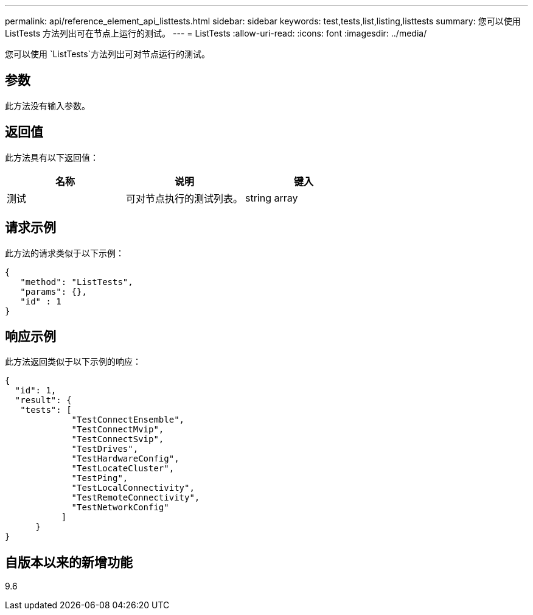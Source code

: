 ---
permalink: api/reference_element_api_listtests.html 
sidebar: sidebar 
keywords: test,tests,list,listing,listtests 
summary: 您可以使用 ListTests 方法列出可在节点上运行的测试。 
---
= ListTests
:allow-uri-read: 
:icons: font
:imagesdir: ../media/


[role="lead"]
您可以使用 `ListTests`方法列出可对节点运行的测试。



== 参数

此方法没有输入参数。



== 返回值

此方法具有以下返回值：

|===
| 名称 | 说明 | 键入 


 a| 
测试
 a| 
可对节点执行的测试列表。
 a| 
string array

|===


== 请求示例

此方法的请求类似于以下示例：

[listing]
----
{
   "method": "ListTests",
   "params": {},
   "id" : 1
}
----


== 响应示例

此方法返回类似于以下示例的响应：

[listing]
----
{
  "id": 1,
  "result": {
   "tests": [
             "TestConnectEnsemble",
             "TestConnectMvip",
             "TestConnectSvip",
             "TestDrives",
             "TestHardwareConfig",
             "TestLocateCluster",
             "TestPing",
             "TestLocalConnectivity",
             "TestRemoteConnectivity",
             "TestNetworkConfig"
           ]
      }
}
----


== 自版本以来的新增功能

9.6
